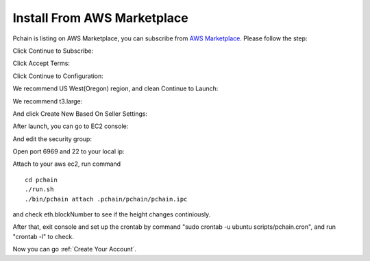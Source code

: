 .. _AWS:

============================
Install From AWS Marketplace
============================

Pchain is listing on AWS Marketplace, you can subscribe from `AWS Marketplace <https://aws.amazon.com/marketplace/pp/B07VNFPPXZ>`_. Please follow the step:

Click Continue to Subscribe:

.. image:: ../_static/aws/0.png

Click Accept Terms:

.. image:: ../_static/aws/1.png

Click Continue to Configuration:

.. image:: ../_static/aws/2.png

We recommend US West(Oregon) region, and clean Continue to Launch:

.. image:: ../_static/aws/3.png

We recommend t3.large:

.. image:: ../_static/aws/4.png

And click Create New Based On Seller Settings:

.. image:: ../_static/aws/5.png

.. image:: ../_static/aws/6.png

After launch, you can go to EC2 console:

.. image:: ../_static/aws/7.png

And edit the security group:

.. image:: ../_static/aws/9.png

.. image:: ../_static/aws/8.png

Open port 6969 and 22 to your local ip:

.. image:: ../_static/aws/10.png

Attach to your aws ec2, run command
::	
	cd pchain
	./run.sh
	./bin/pchain attach .pchain/pchain/pchain.ipc

and check eth.blockNumber to see if the height changes continiously.

.. image:: ../_static/aws/11.png

After that, exit console and set up the crontab by command "sudo crontab -u ubuntu scripts/pchain.cron", and run "crontab -l" to check.

.. image:: ../_static/aws/12.png

Now you can go :ref:`Create Your Account`.
